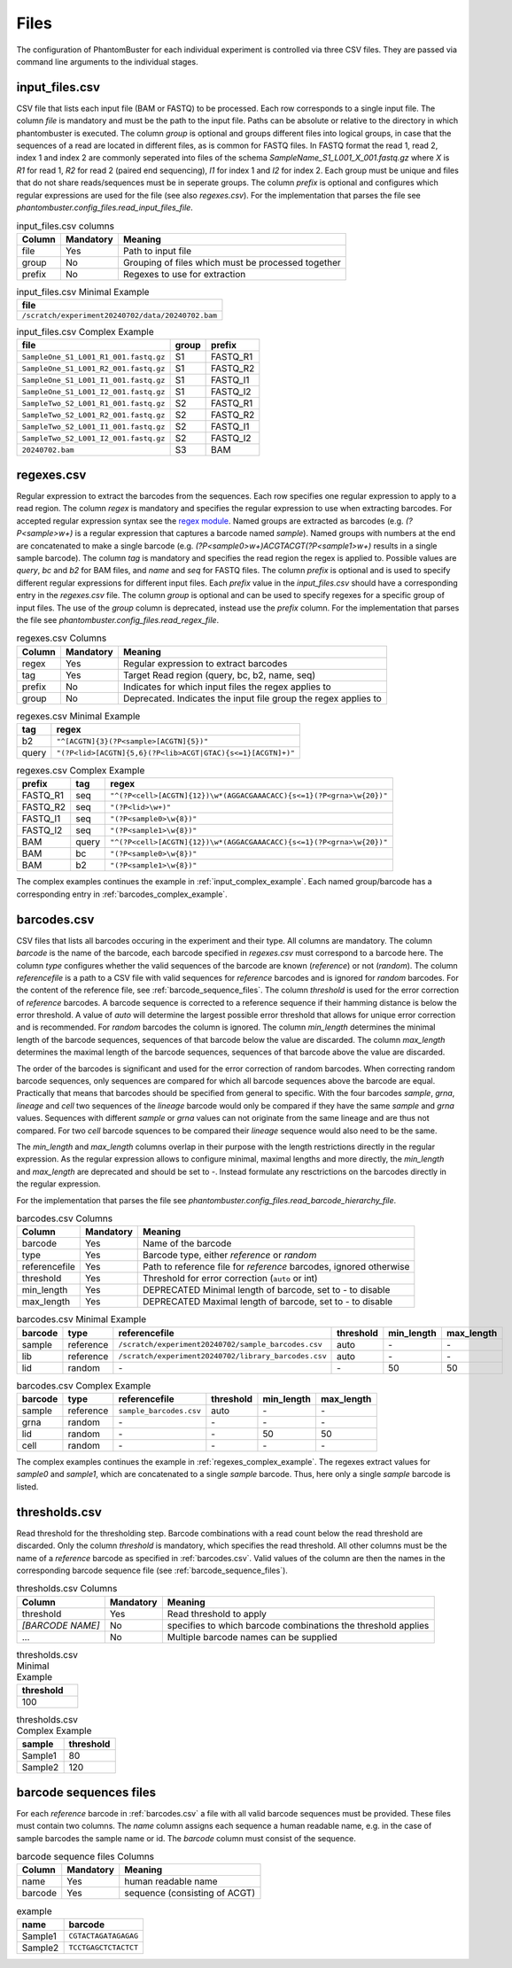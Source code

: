 Files
=====

The configuration of PhantomBuster for each individual experiment is controlled via three CSV files.
They are passed via command line arguments to the individual stages.

input_files.csv
---------------

CSV file that lists each input file (BAM or FASTQ) to be processed.
Each row corresponds to a single input file.
The column `file` is mandatory and must be the path to the input file.
Paths can be absolute or relative to the directory in which phantombuster is executed.
The column `group` is optional and groups different files into logical groups, in case that the sequences of a read are located in different files, as is common for FASTQ files.
In FASTQ format the read 1, read 2, index 1 and index 2 are commonly seperated into files of the schema `SampleName_S1_L001_X_001.fastq.gz` where `X` is `R1` for read 1, `R2` for read 2 (paired end sequencing), `I1` for index 1 and `I2` for index 2.
Each group must be unique and files that do not share reads/sequences must be in seperate groups.
The column `prefix` is optional and configures which regular expressions are used for the file (see also `regexes.csv`).
For the implementation that parses the file see `phantombuster.config_files.read_input_files_file`.

.. list-table:: input_files.csv columns
   :header-rows: 1

   * - Column
     - Mandatory
     - Meaning
   * - file
     - Yes
     - Path to input file
   * - group
     - No
     - Grouping of files which must be processed together
   * - prefix
     - No
     - Regexes to use for extraction

.. list-table:: input_files.csv Minimal Example
   :header-rows: 1

   * - file
   * - ``/scratch/experiment20240702/data/20240702.bam``

.. _input_complex_example:

.. list-table:: input_files.csv Complex Example
   :header-rows: 1

   * - file
     - group
     - prefix
   * - ``SampleOne_S1_L001_R1_001.fastq.gz``
     - S1
     - FASTQ_R1
   * - ``SampleOne_S1_L001_R2_001.fastq.gz``
     - S1
     - FASTQ_R2
   * - ``SampleOne_S1_L001_I1_001.fastq.gz``
     - S1
     - FASTQ_I1
   * - ``SampleOne_S1_L001_I2_001.fastq.gz``
     - S1
     - FASTQ_I2
   * - ``SampleTwo_S2_L001_R1_001.fastq.gz``
     - S2
     - FASTQ_R1
   * - ``SampleTwo_S2_L001_R2_001.fastq.gz``
     - S2
     - FASTQ_R2
   * - ``SampleTwo_S2_L001_I1_001.fastq.gz``
     - S2
     - FASTQ_I1
   * - ``SampleTwo_S2_L001_I2_001.fastq.gz``
     - S2
     - FASTQ_I2
   * - ``20240702.bam``
     - S3
     - BAM

regexes.csv
-----------

Regular expression to extract the barcodes from the sequences.
Each row specifies one regular expression to apply to a read region.
The column `regex` is mandatory and specifies the regular expression to use when extracting barcodes.
For accepted regular expression syntax see the `regex module <https://github.com/mrabarnett/mrab-regex>`_.
Named groups are extracted as barcodes (e.g. `(?P<sample>\w+)` is a regular expression that captures a barcode named `sample`).
Named groups with numbers at the end are concatenated to make a single barcode (e.g. `(?P<sample0>\w+)ACGTACGT(?P<sample1>\w+)` results in a single sample barcode).
The column `tag` is mandatory and specifies the read region the regex is applied to.
Possible values are `query`, `bc` and `b2` for BAM files, and `name` and `seq` for FASTQ files.
The column `prefix` is optional and is used to specify different regular expressions for different input files.
Each `prefix` value in the `input_files.csv` should have a corresponding entry in the `regexes.csv` file.
The column `group` is optional and can be used to specify regexes for a specific group of input files.
The use of the `group` column is deprecated, instead use the `prefix` column.
For the implementation that parses the file see `phantombuster.config_files.read_regex_file`.

.. list-table:: regexes.csv Columns
   :header-rows: 1

   * - Column
     - Mandatory
     - Meaning
   * - regex
     - Yes
     - Regular expression to extract barcodes
   * - tag
     - Yes
     - Target Read region (query, bc, b2, name, seq)
   * - prefix
     - No
     - Indicates for which input files the regex applies to
   * - group
     - No
     - Deprecated. Indicates the input file group the regex applies to

.. list-table:: regexes.csv Minimal Example
   :header-rows: 1

   * - tag
     - regex
   * - b2
     - ``"^[ACGTN]{3}(?P<sample>[ACGTN]{5})"``
   * - query
     - ``"(?P<lid>[ACGTN]{5,6}(?P<lib>ACGT|GTAC){s<=1}[ACGTN]+)"``


.. _regexes_complex_example:

.. list-table:: regexes.csv Complex Example
   :header-rows: 1

   * - prefix
     - tag
     - regex
   * - FASTQ_R1
     - seq
     - ``"^(?P<cell>[ACGTN]{12})\w*(AGGACGAAACACC){s<=1}(?P<grna>\w{20})"``
   * - FASTQ_R2
     - seq
     - ``"(?P<lid>\w+)"``
   * - FASTQ_I1
     - seq
     - ``"(?P<sample0>\w{8})"``
   * - FASTQ_I2
     - seq
     - ``"(?P<sample1>\w{8})"``
   * - BAM
     - query
     - ``"^(?P<cell>[ACGTN]{12})\w*(AGGACGAAACACC){s<=1}(?P<grna>\w{20})"``
   * - BAM
     - bc
     - ``"(?P<sample0>\w{8})"``
   * - BAM
     - b2
     - ``"(?P<sample1>\w{8})"``

The complex examples continues the example in :ref:`input_complex_example`. 
Each named group/barcode has a corresponding entry in :ref:`barcodes_complex_example`.

.. _barcodes.csv:

barcodes.csv
------------

CSV files that lists all barcodes occuring in the experiment and their type.
All columns are mandatory.
The column `barcode` is the name of the barcode, each barcode specified in `regexes.csv` must correspond to a barcode here.
The column `type` configures whether the valid sequences of the barcode are known (`reference`) or not (`random`).
The column `referencefile` is a path to a CSV file with valid sequences for `reference` barcodes and is ignored for `random` barcodes.
For the content of the reference file, see :ref:`barcode_sequence_files`.
The column `threshold` is used for the error correction of `reference` barcodes.
A barcode sequence is corrected to a reference sequence if their hamming distance is below the error threshold.
A value of `auto` will determine the largest possible error threshold that allows for unique error correction and is recommended.
For `random` barcodes the column is ignored.
The column `min_length` determines the minimal length of the barcode sequences, sequences of that barcode below the value are discarded.
The column `max_length` determines the maximal length of the barcode sequences, sequences of that barcode above the value are discarded.

The order of the barcodes is significant and used for the error correction of random barcodes.
When correcting random barcode sequences, only sequences are compared for which all barcode sequences above the barcode are equal.
Practically that means that barcodes should be specified from general to specific.
With the four barcodes `sample`, `grna`, `lineage` and `cell` two sequences of the `lineage` barcode would only be compared if they have the same `sample` and `grna` values.
Sequences with different `sample` or `grna` values can not originate from the same lineage and are thus not compared.
For two `cell` barcode squences to be compared their `lineage` sequence would also need to be the same.

The `min_length` and `max_length` columns overlap in their purpose with the length restrictions directly in the regular expression.
As the regular expression allows to configure minimal, maximal lengths and more directly, the `min_length` and `max_length` are deprecated and should be set to `-`.
Instead formulate any resctrictions on the barcodes directly in the regular expression.

For the implementation that parses the file see `phantombuster.config_files.read_barcode_hierarchy_file`.

.. list-table:: barcodes.csv Columns
   :header-rows: 1

   * - Column
     - Mandatory
     - Meaning
   * - barcode
     - Yes
     - Name of the barcode
   * - type
     - Yes
     - Barcode type, either `reference` or `random`
   * - referencefile
     - Yes
     - Path to reference file for `reference` barcodes, ignored otherwise
   * - threshold
     - Yes
     - Threshold for error correction (``auto`` or int)
   * - min_length
     - Yes
     - DEPRECATED Minimal length of barcode, set to `-` to disable
   * - max_length
     - Yes
     - DEPRECATED Maximal length of barcode, set to `-` to disable

.. list-table:: barcodes.csv Minimal Example
   :header-rows: 1

   * - barcode
     - type
     - referencefile
     - threshold
     - min_length
     - max_length
   * - sample
     - reference
     - ``/scratch/experiment20240702/sample_barcodes.csv``
     - auto
     - \-
     - \-
   * - lib
     - reference
     - ``/scratch/experiment20240702/library_barcodes.csv``
     - auto
     - \-
     - \-
   * - lid
     - random
     - \-
     - \-
     - 50
     - 50

.. _barcodes_complex_example:

.. list-table:: barcodes.csv Complex Example
   :header-rows: 1

   * - barcode
     - type
     - referencefile
     - threshold
     - min_length
     - max_length
   * - sample
     - reference
     - ``sample_barcodes.csv``
     - auto
     - \-
     - \-
   * - grna
     - random
     - \-
     - \-
     - \-
     - \-
   * - lid
     - random
     - \-
     - \-
     - 50
     - 50
   * - cell
     - random
     - \-
     - \-
     - \-
     - \-

The complex examples continues the example in :ref:`regexes_complex_example`.
The regexes extract values for `sample0` and `sample1`, which are concatenated to a single `sample` barcode.
Thus, here only a single `sample` barcode is listed.

thresholds.csv
--------------

Read threshold for the thresholding step.
Barcode combinations with a read count below the read threshold are discarded.
Only the column `threshold` is mandatory, which specifies the read threshold.
All other columns must be the name of a `reference` barcode as specified in :ref:`barcodes.csv`.
Valid values of the column are then the names in the corresponding barcode sequence file (see :ref:`barcode_sequence_files`).


.. list-table:: thresholds.csv Columns
   :header-rows: 1

   * - Column
     - Mandatory
     - Meaning
   * - threshold
     - Yes
     - Read threshold to apply
   * - `[BARCODE NAME]`
     - No
     - specifies to which barcode combinations the threshold applies
   * - ...
     - No
     - Multiple barcode names can be supplied


.. list-table:: thresholds.csv Minimal Example
   :header-rows: 1

   * - threshold
   * - 100


.. list-table:: thresholds.csv Complex Example
   :header-rows: 1

   * - sample
     - threshold
   * - Sample1
     - 80
   * - Sample2
     - 120

.. _barcode_sequence_files:

barcode sequences files
-----------------------

For each `reference` barcode in :ref:`barcodes.csv` a file with all valid barcode sequences must be provided.
These files must contain two columns.
The `name` column assigns each sequence a human readable name, e.g. in the case of sample barcodes the sample name or id.
The `barcode` column must consist of the sequence.

.. list-table:: barcode sequence files Columns
   :header-rows: 1

   * - Column
     - Mandatory
     - Meaning
   * - name
     - Yes
     - human readable name
   * - barcode
     - Yes
     - sequence (consisting of ACGT)

.. list-table:: example
   :header-rows: 1
   
   * - name
     - barcode
   * - Sample1
     - ``CGTACTAGATAGAGAG``
   * - Sample2
     - ``TCCTGAGCTCTACTCT``
